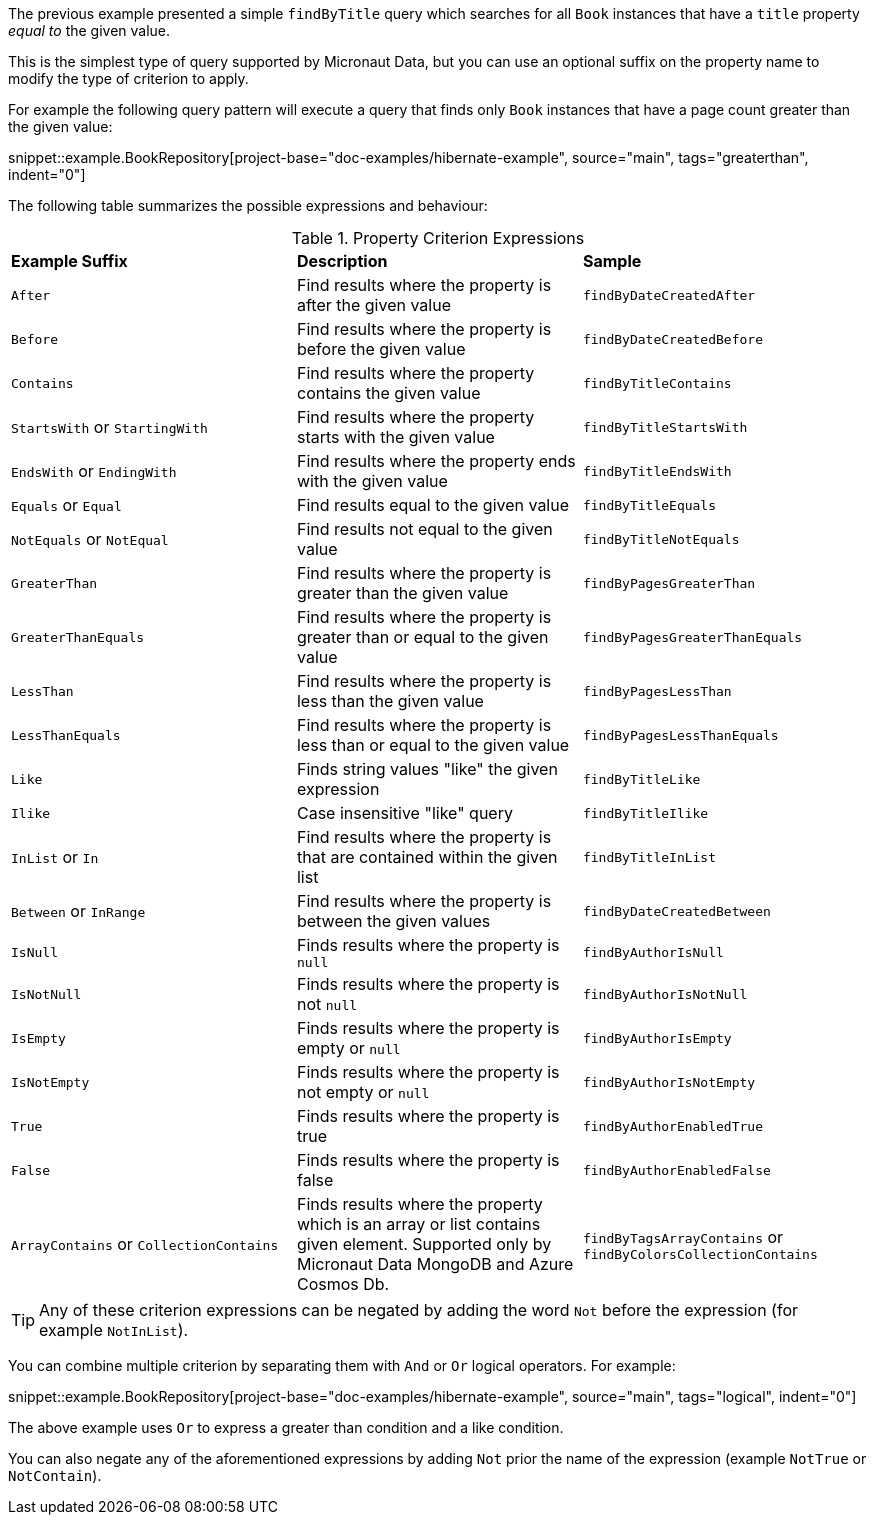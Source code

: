 The previous example presented a simple `findByTitle` query which searches for all `Book` instances that have a `title` property _equal to_ the given value.

This is the simplest type of query supported by Micronaut Data, but you can use an optional suffix on the property name to modify the type of criterion to apply.

For example the following query pattern will execute a query that finds only `Book` instances that have a page count greater than the given value:

snippet::example.BookRepository[project-base="doc-examples/hibernate-example", source="main", tags="greaterthan", indent="0"]

The following table summarizes the possible expressions and behaviour:

.Property Criterion Expressions
[cols=3*]
|===
|*Example Suffix*
|*Description*
|*Sample*

|`After`
|Find results where the property is after the given value
|`findByDateCreatedAfter`

|`Before`
|Find results where the property is before the given value
|`findByDateCreatedBefore`

|`Contains`
|Find results where the property contains the given value
|`findByTitleContains`

|`StartsWith` or `StartingWith`
|Find results where the property starts with the given value
|`findByTitleStartsWith`

|`EndsWith` or `EndingWith`
|Find results where the property ends with the given value
|`findByTitleEndsWith`

|`Equals` or `Equal`
|Find results equal to the given value
|`findByTitleEquals`

|`NotEquals` or `NotEqual`
|Find results not equal to the given value
|`findByTitleNotEquals`

|`GreaterThan`
|Find results where the property is greater than the given value
|`findByPagesGreaterThan`

|`GreaterThanEquals`
|Find results where the property is greater than or equal to the given value
|`findByPagesGreaterThanEquals`

|`LessThan`
|Find results where the property is less than the given value
|`findByPagesLessThan`

|`LessThanEquals`
|Find results where the property is less than or equal to the given value
|`findByPagesLessThanEquals`

|`Like`
|Finds string values "like" the given expression
|`findByTitleLike`

|`Ilike`
|Case insensitive "like" query
|`findByTitleIlike`

|`InList` or `In`
|Find results where the property is that are contained within the given list
|`findByTitleInList`

|`Between` or `InRange`
|Find results where the property is between the given values
|`findByDateCreatedBetween`

|`IsNull`
|Finds results where the property is `null`
|`findByAuthorIsNull`

|`IsNotNull`
|Finds results where the property is not `null`
|`findByAuthorIsNotNull`

|`IsEmpty`
|Finds results where the property is empty or `null`
|`findByAuthorIsEmpty`

|`IsNotEmpty`
|Finds results where the property is not empty or `null`
|`findByAuthorIsNotEmpty`

|`True`
|Finds results where the property is true
|`findByAuthorEnabledTrue`

|`False`
|Finds results where the property is false
|`findByAuthorEnabledFalse`

|`ArrayContains` or `CollectionContains`
|Finds results where the property which is an array or list contains given element. Supported only by Micronaut Data MongoDB and Azure Cosmos Db.
|`findByTagsArrayContains` or `findByColorsCollectionContains`

|===

TIP: Any of these criterion expressions can be negated by adding the word `Not` before the expression (for example `NotInList`).

You can combine multiple criterion by separating them with `And` or `Or` logical operators. For example:

snippet::example.BookRepository[project-base="doc-examples/hibernate-example", source="main", tags="logical", indent="0"]

The above example uses `Or` to express a greater than condition and a like condition.

You can also negate any of the aforementioned expressions by adding `Not` prior the name of the expression (example `NotTrue` or `NotContain`).

